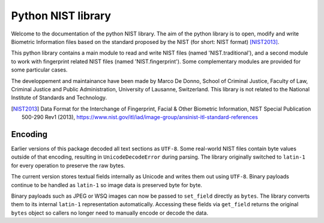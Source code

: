 Python NIST library
###################

Welcome to the documentation of the python NIST library. The aim of the python library is to open, modify and write Biometric Information files based on the standard proposed by the NIST (for short: NIST format) [NIST2013]_.

This python library contains a main module to read and write NIST files (named 'NIST.traditional'), and a second module to work with fingerprint related NIST files (named 'NIST.fingerprint'). Some complementary modules are provided for some particular cases.

The developpement and maintainance have been made by Marco De Donno, School of Criminal Justice, Faculty of Law, Criminal Justice and Public Administration, University of Lausanne, Switzerland. This library is not related to the National Institute of Standards and Technology.

.. [NIST2013] Data Format for the Interchange of Fingerprint, Facial & Other Biometric Information, NIST Special Publication 500-290 Rev1 (2013), https://www.nist.gov/itl/iad/image-group/ansinist-itl-standard-references

Encoding
========

Earlier versions of this package decoded all text sections as ``UTF-8``.
Some real-world NIST files contain byte values outside of that encoding,
resulting in ``UnicodeDecodeError`` during parsing.  The library originally
switched to ``latin-1`` for every operation to preserve the raw bytes.

The current version stores textual fields internally as Unicode and
writes them out using ``UTF-8``.  Binary payloads continue to be handled
as ``latin-1`` so image data is preserved byte for byte.

Binary payloads such as JPEG or WSQ images can now be passed to
``set_field`` directly as ``bytes``.  The library converts them to its
internal ``latin-1`` representation automatically.  Accessing these
fields via ``get_field`` returns the original ``bytes`` object so callers
no longer need to manually encode or decode the data.


